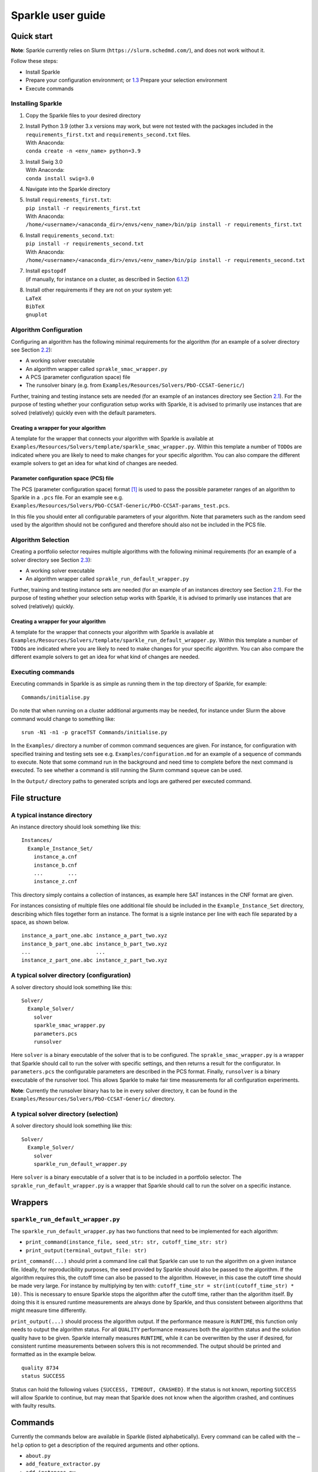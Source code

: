 ==================
Sparkle user guide
==================

Quick start
===========

**Note**: Sparkle currently relies on Slurm
(``https://slurm.schedmd.com/``), and does not work without it.

Follow these steps:

-  Install Sparkle

-  Prepare your configuration environment; or
   `1.3 <#quick:select_environment>`__ Prepare your selection
   environment

-  Execute commands

.. _quick:install:

Installing Sparkle
------------------

#. Copy the Sparkle files to your desired directory

#. | Install Python 3.9 (other 3.x versions may work, but were not
     tested with the packages included in the ``requirements_first.txt``
     and ``requirements_second.txt`` files.
   | With Anaconda:
   | ``conda create -n <env_name> python=3.9``

#. | Install Swig 3.0
   | With Anaconda:
   | ``conda install swig=3.0``

#. Navigate into the Sparkle directory

#. | Install ``requirements_first.txt``:
   | ``pip install -r requirements_first.txt``
   | With Anaconda:
   | ``/home/<username>/<anaconda_dir>/envs/<env_name>/bin/pip install -r requirements_first.txt``

#. | Install ``requirements_second.txt``:
   | ``pip install -r requirements_second.txt``
   | With Anaconda:
   | ``/home/<username>/<anaconda_dir>/envs/<env_name>/bin/pip install -r requirements_second.txt``

#. | Install ``epstopdf``
   | (if manually, for instance on a cluster, as described in
     Section \ `6.1.2 <#package:epstopdf>`__)

#. | Install other requirements if they are not on your system yet:
   | ``LaTeX``
   | ``BibTeX``
   | ``gnuplot``

.. _quick:config_environment:

Algorithm Configuration
-----------------------

Configuring an algorithm has the following minimal requirements for the
algorithm (for an example of a solver directory see
Section \ `2.2 <#dir:solvers>`__):

-  A working solver executable

-  An algorithm wrapper called ``sprakle_smac_wrapper.py``

-  A PCS (parameter configuration space) file

-  The runsolver binary (e.g. from
   ``Examples/Resources/Solvers/PbO-CCSAT-Generic/``)

Further, training and testing instance sets are needed (for an example
of an instances directory see Section \ `2.1 <#dir:instances>`__). For
the purpose of testing whether your configuration setup works with
Sparkle, it is advised to primarily use instances that are solved
(relatively) quickly even with the default parameters.

.. _quick:config_wrapper:

Creating a wrapper for your algorithm
~~~~~~~~~~~~~~~~~~~~~~~~~~~~~~~~~~~~~

A template for the wrapper that connects your algorithm with Sparkle is
available at
``Examples/Resources/Solvers/template/sparkle_smac_wrapper.py``. Within
this template a number of ``TODO``\ s are indicated where you are likely
to need to make changes for your specific algorithm. You can also
compare the different example solvers to get an idea for what kind of
changes are needed.

.. _quick:pcs_file:

Parameter configuration space (PCS) file
~~~~~~~~~~~~~~~~~~~~~~~~~~~~~~~~~~~~~~~~

The PCS (parameter configuration space) format [1]_ is used to pass the
possible parameter ranges of an algorithm to Sparkle in a ``.pcs`` file.
For an example see e.g.
``Examples/Resources/Solvers/PbO-CCSAT-Generic/PbO-CCSAT-params_test.pcs``.

In this file you should enter all configurable parameters of your
algorithm. Note that parameters such as the random seed used by the
algorithm should not be configured and therefore should also not be
included in the PCS file.

.. _quick:select_environment:

Algorithm Selection
-------------------

Creating a portfolio selector requires multiple algorithms with the
following minimal requirements (for an example of a solver directory see
Section \ `2.3 <#dir:solvers_selection>`__):

-  A working solver executable

-  An algorithm wrapper called ``sprakle_run_default_wrapper.py``

Further, training and testing instance sets are needed (for an example
of an instances directory see Section \ `2.1 <#dir:instances>`__). For
the purpose of testing whether your selection setup works with Sparkle,
it is advised to primarily use instances that are solved (relatively)
quickly.

.. _quick:select_wrapper:

Creating a wrapper for your algorithm
~~~~~~~~~~~~~~~~~~~~~~~~~~~~~~~~~~~~~

A template for the wrapper that connects your algorithm with Sparkle is
available at
``Examples/Resources/Solvers/template/sparkle_run_default_wrapper.py``.
Within this template a number of ``TODO``\ s are indicated where you are
likely to need to make changes for your specific algorithm. You can also
compare the different example solvers to get an idea for what kind of
changes are needed.

.. _quick:execute_commands:

Executing commands
------------------

Executing commands in Sparkle is as simple as running them in the top
directory of Sparkle, for example:

::

     Commands/initialise.py

Do note that when running on a cluster additional arguments may be
needed, for instance under Slurm the above command would change to
something like:

::

     srun -N1 -n1 -p graceTST Commands/initialise.py

In the ``Examples/`` directory a number of common command sequences are
given. For instance, for configuration with specified training and
testing sets see e.g. ``Examples/configuration.md`` for an example of a
sequence of commands to execute. Note that some command run in the
background and need time to complete before the next command is
executed. To see whether a command is still running the Slurm command
``squeue`` can be used.

In the ``Output/`` directory paths to generated scripts and logs are
gathered per executed command.

File structure
==============

.. _dir:instances:

A typical instance directory
----------------------------

An instance directory should look something like this:

::

   Instances/
     Example_Instance_Set/
       instance_a.cnf
       instance_b.cnf
       ...        ...
       instance_z.cnf

This directory simply contains a collection of instances, as example
here SAT instances in the CNF format are given.

For instances consisting of multiple files one additional file should be
included in the ``Example_Instance_Set`` directory, describing which
files together form an instance. The format is a signle instance per
line with each file separated by a space, as shown below.

::

     instance_a_part_one.abc instance_a_part_two.xyz
     instance_b_part_one.abc instance_b_part_two.xyz
     ...                     ...
     instance_z_part_one.abc instance_z_part_two.xyz

.. _dir:solvers:

A typical solver directory (configuration)
------------------------------------------

A solver directory should look something like this:

::

   Solver/
     Example_Solver/
       solver
       sparkle_smac_wrapper.py
       parameters.pcs
       runsolver

Here ``solver`` is a binary executable of the solver that is to be
configured. The ``sprakle_smac_wrapper.py`` is a wrapper that Sparkle
should call to run the solver with specific settings, and then returns a
result for the configurator. In ``parameters.pcs`` the configurable
parameters are described in the PCS format. Finally, ``runsolver`` is a
binary executable of the runsolver tool. This allows Sparkle to make
fair time measurements for all configuration experiments.

**Note**: Currently the runsolver binary has to be in every solver
directory, it can be found in the
``Examples/Resources/Solvers/PbO-CCSAT-Generic/`` directory.

.. _dir:solvers_selection:

A typical solver directory (selection)
--------------------------------------

A solver directory should look something like this:

::

   Solver/
     Example_Solver/
       solver
       sparkle_run_default_wrapper.py

Here ``solver`` is a binary executable of a solver that is to be
included in a portfolio selector. The ``sprakle_run_default_wrapper.py``
is a wrapper that Sparkle should call to run the solver on a specific
instance.

Wrappers
========

``sparkle_run_default_wrapper.py``
----------------------------------

The ``sparkle_run_default_wrapper.py`` has two functions that need to be
implemented for each algorithm:

-  ``print_command(instance_file, seed_str: str, cutoff_time_str: str)``

-  ``print_output(terminal_output_file: str)``

``print_command(...)`` should print a command line call that Sparkle can
use to run the algorithm on a given instance file. Ideally, for
reproducibility purposes, the seed provided by Sparkle should also be
passed to the algorithm. If the algorithm requires this, the cutoff time
can also be passed to the algorithm. However, in this case the cutoff
time should be made very large. For instance by multiplying by ten with:
``cutoff_time_str = str(int(cutoff_time_str) * 10)``. This is necessary
to ensure Sparkle stops the algorithm after the cutoff time, rather than
the algorithm itself. By doing this it is ensured runtime measurements
are always done by Sparkle, and thus consistent between algorithms that
might measure time differently.

``print_output(...)`` should process the algorithm output. If the
performance measure is ``RUNTIME``, this function only needs to output
the algorithm status. For all ``QUALITY`` performance measures both the
algorithm status and the solution quality have to be given. Sparkle
internally measures ``RUNTIME``, while it can be overwritten by the user
if desired, for consistent runtime measurements between solvers this is
not recommended. The output should be printed and formatted as in the
example below.

::

   quality 8734
   status SUCCESS

Status can hold the following values ``{SUCCESS, TIMEOUT, CRASHED}``. If
the status is not known, reporting ``SUCCESS`` will allow Sparkle to
continue, but may mean that Sparkle does not know when the algorithm
crashed, and continues with faulty results.

Commands
========

Currently the commands below are available in Sparkle (listed
alphabetically). Every command can be called with the ``–help`` option
to get a description of the required arguments and other options.

-  ``about.py``

-  ``add_feature_extractor.py``

-  ``add_instances.py``

-  ``add_solver.py``

-  ``cleanup_current_sparkle_platform.py``

-  ``cleanup_temporary_files.py``

-  ``compute_features_parallel.py``

-  ``compute_features.py``

-  ``compute_marginal_contribution.py``

-  ``configure_solver.py``

-  ``construct_sparkle_portfolio_selector.py``

-  ``generate_report.py``

-  ``initialise.py``

-  ``load_record.py``

-  ``remove_feature_extractor.py``

-  ``remove_instances.py``

-  ``remove_record.py``

-  ``remove_solver.py``

-  ``run_ablation.py``

-  ``run_solvers.py``

-  ``run_sparkle_portfolio_selector.py``

-  ``run_status.py``

-  ``save_record.py``

-  ``system_status.py``

-  ``validate_configured_vs_default.py``

Arguments in [square brackets] are optional, arguments without brackets
are mandatory. Input in <chevrons> indicate required text input, {curly
brackets} indicate a set of inputs to choose from.

.. _cmd:add_solver:

``add_solver.py``
-----------------

Add a solver to the Sparkle platform.

Arguments:

-  ``[–run-solver-later]``

-  ``[–parallel]``

-  ``–deterministic {0, 1}``

-  ``<solver_source_directory>``

.. _cmd:configure_solver:

``configure_solver.py``
-----------------------

Configure a solver in the Sparkle platform.

Arguments:

-  ``–solver <solver>``

-  ``–instance-set-train <instance-set-train>``

-  ``[–instance-set-test <instance-set-test>]``

-  ``–validate``

-  ``–ablation``

Note that the test instance set is only used if the ``–ablation`` or
``–validation`` flags are given.

.. _cmd:generate_report:

``generate_report.py``
----------------------

Without any arguments a report for the most recent algorithm selection
or algorithm configuration procedure is generated.

Generate a configuration report
~~~~~~~~~~~~~~~~~~~~~~~~~~~~~~~

Generate a report describing the configuration results for a solver and
specific instance sets in the Sparkle platform.

Arguments:

-  ``–solver <solver>``

-  ``[–instance-set-train <instance-set-train>]``

-  ``[–instance-set-test <instance-set-test>]``

Note that if a test instance set is given, the training instance set
must also be given.

.. _cmd:initialise:

``initialise.py``
-----------------

Initialise the Sparkle platform, this command does not have any
arguments.

.. _cmd:run_ablation:

``run_ablation.py``
-------------------

Runs parameter importance between the default and configured parameters
with ablation. This command requires a finished configuration for the
solver instance pair.

Arguments:

-  ``–solver <solver>``

-  ``[–instance-set-train <instance-set-train>]``

-  ``[–instance-set-test <instance-set-test>]``

Note that if no test instance set is given, the validation is performed
on the training set.

.. _cmd:validate_configured_vs_default:

``validate_configured_vs_default.py``
-------------------------------------

Test the performance of the configured solver and the default solver by
doing validation experiments on the training and test sets.

Arguments:

-  ``–solver <solver>``

-  ``–instance-set-train <instance-set-train>``

-  ``[–instance-set-test <instance-set-test>]``

Settings
========

Sparkle settings
----------------

Most settings can be controlled through
``Settings/sparkle_settings.ini``. Possible settings are summarised per
category in Sect. \ `5.1.2 <#sect:settings_details>`__. For any settings
that are not provided the defaults will be used. Meaning, in the extreme
case, that if the settings file is empty (and nothing is set through the
command line) everything will run with default values.

For convenience after every command ``Settings/latest.ini`` is written
with the used settings. This can, for instance, be used to provide the
same settings to the next command in a chain. E.g. for
``validate_configured_vs_default`` after ``configure_solver``. The used
settings are also recorded in the relevant ``Output/`` subdirectory.
Note that when writing settings Sparkle always uses the name, and not an
alias.

Example ``sparkle_settings.ini``
~~~~~~~~~~~~~~~~~~~~~~~~~~~~~~~~

This is a short example to show the format, see the settings file in
``Settings/sparkle_settings.ini`` for more.

::

     [general]
     performance_measure = RUNTIME
     target_cutoff_time = 60

     [configuration]
     number_of_runs = 25

     [slurm]
     number_of_runs_in_parallel = 25

.. _sect:settings_details:

Names and possible values
~~~~~~~~~~~~~~~~~~~~~~~~~

-  | **[general]**

-  ``performance_measure``

   aliases: ``smac_run_obj``

   | values: ``{RUNTIME, QUALITY_ABSOLUTE`` (also: ``QUALITY``)\ ``}``

-  ``target_cutoff_time``

   aliases:
   ``smac_each_run_cutoff_time, cutoff_time_each_performance_computation``

   | values: integer

-  ``extractor_cutoff_time``

   aliases: ``cutoff_time_each_feature_computation``

   | values: integer

-  ``penalty_multiplier``

   aliases: ``penalty_number``

   | values: integer

-  ``solution_verifier``

   aliases: N/A

   values: ``{NONE, SAT}``

   | note: Only available for SAT solving.

-  | **[configuration]**

-  ``budget_per_run``

   aliases: ``smac_whole_time_budget``

   | values: integer

-  ``number_of_runs``

   aliases: ``num_of_smac_runs``

   | values: integer

-  **[smac]**

-  ``target_cutoff_length``

   aliases: ``smac_each_run_cutoff_length``

   | values: ``{max}`` (other values: whatever is allowed by SMAC)

-  | **[ablation]**

-  ``racing``

   aliases: ``ablation_racing``

   | values: boolean

-  | **[slurm]**

-  ``number_of_runs_in_parallel``

   aliases: ``smac_run_obj``

   | values: integer

-  ``clis_per_node``

   aliases: N/A

   values: integer

   | note: Not really a Slurm option, will likely be moved to another
     section.

Priorities
----------

Settings provided through different channels have different priorities
as follows:

-  Default – Default values will be overwritten if a value is given
   through any other mechanism;

-  File – Settings form the ``Settings/sparkle_settings.ini`` overwrite
   default values, but are overwritten by settings given through the
   command line;

-  Command line file – Settings files provided through the command line,
   overwrite default values and other settings files.

-  Command line – Settings given through the command line overwrite all
   other settings, including settings files provided through the command
   line.

Slurm (focused on Grace)
------------------------

Slurm settings can be specified in the
``Settings/sparkle_slurm_settings.txt`` file. Currently these settings
are inserted *as is* in any ``srun`` or ``sbatch`` calls done by
Sparkle. This means that any options exclusive to one or the other
currently should not be used (see
Section \ `5.3.2 <#slurm:disallowed>`__).

Tested options
~~~~~~~~~~~~~~

Below a list of tested Slurm options for ``srun`` and ``sbatch`` is
included. Most other options for these commands should also be safe to
use (given they are valid), but have not been explicitly tested. Note
that any options related to commands other than ``srun`` and ``sbatch``
should not be used with Sparkle, and should not be included in
``Settings/sparkle_slurm_settings.txt``.

-  ``–partition / -p``

-  ``–exclude``

-  ``–nodelist``

.. _slurm:disallowed:

Disallowed options
~~~~~~~~~~~~~~~~~~

The options below are exclusive to ``sbatch`` and are thus disallowed:

-  ``–array``

-  ``–clusters``

-  ``–wrap``

The options below are exclusive to ``srun`` and are thus disallowed:

-  ``–label``

Nested ``srun`` calls
~~~~~~~~~~~~~~~~~~~~~

A number of Sparkle commands internally call the ``srun`` command, and
for those commands the provided settings need to match the restrictions
of your call to a Sparkle command. Take for instance the following
command:

::

   srun -N1 -n1 -p graceTST Commands/configure_solver.py --solver Solvers/PbO-CCSAT-Generic --instances-train Instances/PTN/

This call restricts itself to the ``graceTST`` partition (the
``graceTST`` partition only consists of node 22). So if the settings
file contains the setting ``–exclude=ethnode22``, all available nodes
are excluded, and the command cannot execute any internal ``srun``
commands it may have.

Finally, Slurm ignores nested partition settings for ``srun``, but not
for ``sbatch``. This means that if you specify the ``graceTST``
partition (as above) in your command, but the ``graceADA`` partition in
the settings file, Slurm will still execute any nested ``srun`` commands
on the ``graceTST`` partition only.

Required packages
=================

Sparkle on Grace
----------------

Grace is the computing cluster of the ADA group [2]_ at LIACS, Leiden
University. Since not all packages required by Sparkle are installed on
the system, some have to be installed local to the user.

.. _solver_grace:

Making your algorithm run on Grace
~~~~~~~~~~~~~~~~~~~~~~~~~~~~~~~~~~

Shell and Python scripts should work as is. If a compiled binary does
not work, you may have to compile it on Grace and manually install
packages on Grace that are needed by your algorithm.

.. _package:epstopdf:

``epstopdf``
~~~~~~~~~~~~

The ``epstopdf`` package (or a package containing it) is required for
Sparkle’s reporting component to work (e.g.
``generate_report, generate_report_for_configuration``), it can be
installed in your user directory as follows:

#. Download ``epstopdf``

   ``wget http://mirrors.ctan.org/support/epstopdf.zip``

#. Unzip the package (ideally somewhere static, rather than a
   ``/Downloads/`` directory)

   ``unzip epstopdf.zip``

#. Rename ``epstopdf.pl`` (inside the directory you just unzipped)

   ``mv epstopdf.pl epstopdf``

#. Add this line to your ``.bashrc`` (open with e.g. ``vim ~/.bashrc``)

   ``export PATH="/<directory>/epstopdf:$PATH"``

   (replace "``<directory>``" with the path to the ``epstopdf``
   directory, e.g.: ``home/blomkvander/bin``)

#. Reload ``.bashrc`` to make sure everything is updated

   ``source ~/.bashrc``

General requirements
~~~~~~~~~~~~~~~~~~~~

Other software used by Sparkle:

::

     pdflatex,
     latex,
     bibtex,
     gnuplot,
     gnuplot-x11

To manually install ``gnuplot`` see for instance the instructions on
their website http://www.gnuplot.info/development/

Installation and compilation of examples
========================================

Solvers
-------

CSCCSat
~~~~~~~

CSCCSat can be recompiled as follows in the
``Examples/Resources/Solvers/CSCCSat/`` directory:

::

   unzip src.zip
   cd src/CSCCSat_source_codes/
   make
   cp CSCCSat ../../

MiniSAT
~~~~~~~

MiniSAT can be recompiled as follows in the
``Examples/Resources/Solvers/MiniSAT/`` directory:

::

   unzip src.zip
   cd minisat-master/
   make
   cp build/release/bin/minisat ../

PbO-CCSAT
~~~~~~~~~

PbO-CCSAT can be recompiled as follows in the
``Examples/Resources/Solvers/PbO-CCSAT-Generic/`` directory:

::

   unzip src.zip
   cd PbO-CCSAT-master/PbO-CCSAT_process_oriented_version_source_code/
   make
   cp PbO-CCSAT ../../

TCA and FastCA
~~~~~~~~~~~~~~

The TCA and FastCA solvers, require ``GLIBCXX_3.4.21``. This library
comes with ``GCC 5.1.0`` (or greater). Following installation you may
have to update environment variables such as
``LD_LIBRARY_PATH, LD_RUN_PATH, CPATH`` to point to your installation
directory.

TCA can be recompiled as follows in the
``Examples/Resources/CCAG/Solvers/TCA/`` directory:

::

   unzip src.zip
   cd TCA-master/
   make clean
   make
   cp TCA ../

FastCA can be recompiled as follows in the
``Examples/Resources/CCAG/Solvers/FastCA/`` directory:

::

   unzip src.zip
   cd fastca-master/fastCA/
   make clean
   make
   cp FastCA ../../

VRP_SISRs
~~~~~~~~~

VRP_SISRs can be recompiled as follows in the
``Examples/Resources/CVRP/Solvers/VRP_SISRs/`` directory:

::

   unzip src.zip
   cd src/
   make
   cp VRP_SISRs ../

.. [1]
   See: http://aclib.net/cssc2014/pcs-format.pdf

.. [2]
   http://ada.liacs.nl/
